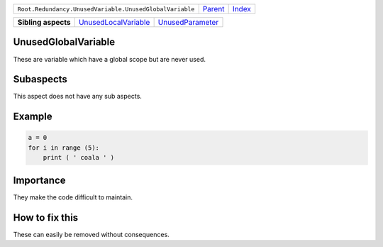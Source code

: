+---------------------------------------------------------+----------------------------+------------------------------------------------------------------+
| ``Root.Redundancy.UnusedVariable.UnusedGlobalVariable`` | `Parent <../README.rst>`_  | `Index <//github.com/coala/aspect-docs/blob/master/README.rst>`_ |
+---------------------------------------------------------+----------------------------+------------------------------------------------------------------+

+---------------------+------------------------------------------------------------+----------------------------------------------------+
| **Sibling aspects** | `UnusedLocalVariable <../UnusedLocalVariable/README.rst>`_ | `UnusedParameter <../UnusedParameter/README.rst>`_ |
+---------------------+------------------------------------------------------------+----------------------------------------------------+

UnusedGlobalVariable
====================
These are variable which have a global scope but are never used.

Subaspects
==========

This aspect does not have any sub aspects.

Example
=======

.. code-block:: python

    a = 0
    for i in range (5):
        print ( ' coala ' )


Importance
==========

They make the code difficult to maintain.

How to fix this
==========

These can easily be removed without consequences.

